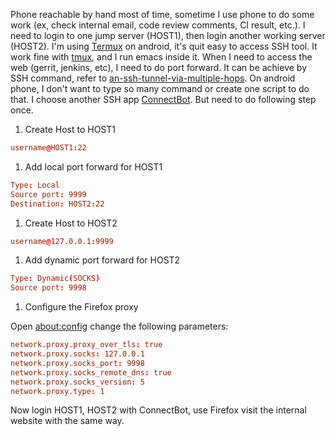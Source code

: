 #+BEGIN_COMMENT
.. title: Portforward on android phone
.. slug: portforward-on-android-phone
.. date: 2018-01-25 15:13:24 UTC+01:00
.. tags: ssh
.. category: 
.. link: 
.. description: 
.. type: text
#+END_COMMENT


Phone reachable by hand most of time, sometime I use phone to do some work (ex, check internal email, code review comments, CI result, etc.).
I need to login to one jump server (HOST1), then login another working server (HOST2).
I'm using [[https://termux.com/][Termux]] on android, it's quit easy to access SSH tool. It work fine with [[https://github.com/tmux/tmux/wiki][tmux]], and I run emacs inside it.
When I need to access the web (gerrit, jenkins, etc), I need to do port forward.
It can be achieve by SSH command, refer to [[https://superuser.com/questions/96489/an-ssh-tunnel-via-multiple-hops][an-ssh-tunnel-via-multiple-hops]].
On android phone, I don't want to type so many command or create one script to do that.
I choose another SSH app [[https://connectbot.org/][ConnectBot]]. But need to do following step once.

1. Create Host to HOST1
#+BEGIN_SRC conf
username@HOST1:22
#+END_SRC

2. Add local port forward for HOST1
#+BEGIN_SRC conf
Type: Local
Source port: 9999
Destination: HOST2:22
#+END_SRC

3. Create Host to HOST2
#+BEGIN_SRC conf
username@127.0.0.1:9999
#+END_SRC

4. Add dynamic port forward for HOST2
#+BEGIN_SRC conf
Type: Dynamic(SOCKS)
Source port: 9998
#+END_SRC

5. Configure the Firefox proxy
Open about:config change the following parameters:
#+BEGIN_SRC conf
network.proxy.proxy_over_tls: true
network.proxy.socks: 127.0.0.1
network.proxy.socks_port: 9998
network.proxy.socks_remote_dns: true
network.proxy.socks_version: 5
network.proxy.type: 1
#+END_SRC

Now login HOST1, HOST2 with ConnectBot, use Firefox visit the internal website with the same way.


